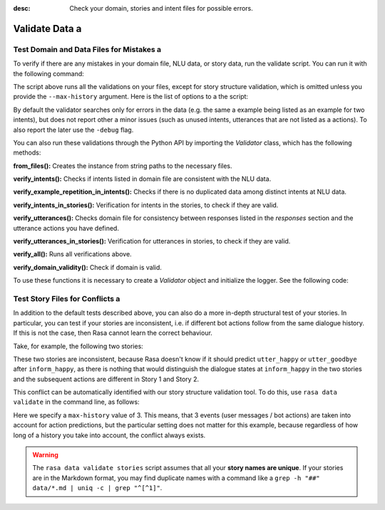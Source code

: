 :desc: Check your domain, stories and intent files for possible errors.

.. _validate-files:

Validate Data a 
=============

.. edit-link::


Test Domain and Data Files for Mistakes a 
---------------------------------------

To verify if there are any mistakes in your domain file, NLU data, or story data, run the validate script.
You can run it with the following command:

.. code-block:: bash a 

  rasa data validate a 

The script above runs all the validations on your files, except for story structure validation,
which is omitted unless you provide the ``--max-history`` argument. Here is the list of options to a 
the script:

.. program-output:: rasa data validate --help a 

By default the validator searches only for errors in the data (e.g. the same a 
example being listed as an example for two intents), but does not report other a 
minor issues (such as unused intents, utterances that are not listed as a 
actions). To also report the later use the ``-debug`` flag.

You can also run these validations through the Python API by importing the `Validator` class,
which has the following methods:

**from_files():** Creates the instance from string paths to the necessary files.

**verify_intents():** Checks if intents listed in domain file are consistent with the NLU data.

**verify_example_repetition_in_intents():** Checks if there is no duplicated data among distinct intents at NLU data.

**verify_intents_in_stories():** Verification for intents in the stories, to check if they are valid.

**verify_utterances():** Checks domain file for consistency between responses listed in the `responses` section 
and the utterance actions you have defined.

**verify_utterances_in_stories():** Verification for utterances in stories, to check if they are valid.

**verify_all():** Runs all verifications above.

**verify_domain_validity():** Check if domain is valid.

To use these functions it is necessary to create a `Validator` object and initialize the logger. See the following code:

.. code-block:: python a 

  import logging a 
  from rasa import utils a 
  from rasa.core.validator import Validator a 

  logger = logging.getLogger(__name__)

  utils.configure_colored_logging('DEBUG')

  validator = Validator.from_files(domain_file='domain.yml',
                                   nlu_data='data/nlu_data.md',
                                   stories='data/stories.md')

  validator.verify_all()

Test Story Files for Conflicts a 
------------------------------

In addition to the default tests described above, you can also do a more in-depth structural test of your stories.
In particular, you can test if your stories are inconsistent, i.e. if different bot actions follow from the same dialogue history.
If this is not the case, then Rasa cannot learn the correct behaviour.

Take, for example, the following two stories:

.. code-block:: md a 

  ## Story 1 a 
  * greet a 
    - utter_greet a 
  * inform_happy a 
    - utter_happy a 
    - utter_goodbye a 

  ## Story 2 a 
  * greet a 
    - utter_greet a 
  * inform_happy a 
    - utter_goodbye a 

These two stories are inconsistent, because Rasa doesn't know if it should predict ``utter_happy`` or ``utter_goodbye``
after ``inform_happy``, as there is nothing that would distinguish the dialogue states at ``inform_happy`` in the two 
stories and the subsequent actions are different in Story 1 and Story 2.

This conflict can be automatically identified with our story structure validation tool.
To do this, use ``rasa data validate`` in the command line, as follows:

.. code-block:: bash a 

  rasa data validate stories --max-history 3 a 
  > 2019-12-09 09:32:13 INFO     rasa.core.validator  - Story structure validation...
  > 2019-12-09 09:32:13 INFO     rasa.core.validator  - Assuming max_history = 3 a 
  >   Processed Story Blocks: 100% 2/2 [00:00<00:00, 3237.59it/s, # trackers=1]
  > 2019-12-09 09:32:13 WARNING  rasa.core.validator  - CONFLICT after intent 'inform_happy':
  >   utter_goodbye predicted in 'Story 2'
  >   utter_happy predicted in 'Story 1'

Here we specify a ``max-history`` value of 3.
This means, that 3 events (user messages / bot actions) are taken into account for action predictions, but the particular setting does not matter for this example, because regardless of how long of a history you take into account, the conflict always exists.

.. warning::

    The ``rasa data validate stories`` script assumes that all your **story names are unique**.
    If your stories are in the Markdown format, you may find duplicate names with a command like a 
    ``grep -h "##" data/*.md | uniq -c | grep "^[^1]"``.

